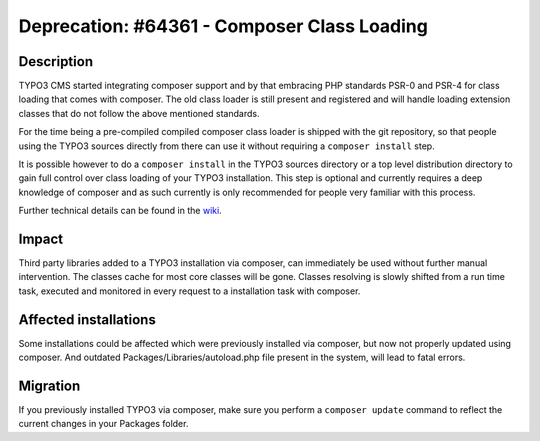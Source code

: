 ============================================
Deprecation: #64361 - Composer Class Loading
============================================

Description
===========

TYPO3 CMS started integrating composer support and by that
embracing PHP standards PSR-0 and PSR-4 for class loading that comes with composer.
The old class loader is still present and registered and will handle loading extension classes
that do not follow the above mentioned standards.

For the time being a pre-compiled compiled composer class loader is shipped with the git repository,
so that people using the TYPO3 sources directly from there can use it without requiring a ``composer install``
step.

It is possible however to do a ``composer install`` in the TYPO3 sources directory or a top level distribution directory
to gain full control over class loading of your TYPO3 installation. This step is optional and currently requires
a deep knowledge of composer and as such currently is only recommended for people very familiar with this process.

Further technical details can be found in the `wiki`_.

Impact
======

Third party libraries added to a TYPO3 installation via composer, can immediately be used without
further manual intervention. The classes cache for most core classes will be gone. Classes resolving
is slowly shifted from a run time task, executed and monitored in every request to a installation task
with composer.

Affected installations
======================

Some installations could be affected which were previously installed via composer,
but now not properly updated using composer. And outdated Packages/Libraries/autoload.php file
present in the system, will lead to fatal errors.


Migration
=========

If you previously installed TYPO3 via composer, make sure you perform a ``composer update`` command to reflect
the current changes in your Packages folder.


.. _`wiki`: http://wiki.typo3.org/ComposerClassLoader

